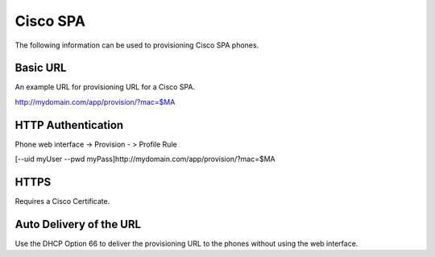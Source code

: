 ########
Cisco SPA
########

The following information can be used to provisioning Cisco SPA phones.



Basic URL
===========

An example URL for provisioning URL for a Cisco SPA.

http://mydomain.com/app/provision/?mac=$MA



HTTP Authentication
=====================

Phone web interface -> Provision - > Profile Rule

[--uid myUser --pwd myPass]http://mydomain.com/app/provision/?mac=$MA



HTTPS
=======

Requires a Cisco Certificate.



Auto Delivery of the URL
============================

Use the DHCP Option 66 to deliver the provisioning URL to the phones without using the web interface.
